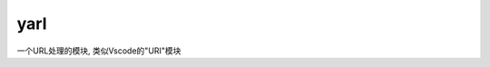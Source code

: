 ===============================
yarl
===============================


.. post:: 2023-02-20 22:06:49
  :tags: python, python三方库
  :category: 后端
  :author: YanQue
  :location: CD
  :language: zh-cn


一个URL处理的模块, 类似Vscode的"URI"模块


